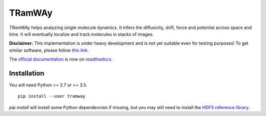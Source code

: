 TRamWAy
=======

*TRamWAy* helps analyzing single molecule dynamics. It infers the diffusivity, drift, force and potential across space and time. It will eventually localize and track molecules in stacks of images.

**Disclaimer:**
This implementation is under heavy development and is not yet suitable even for testing purposes!
To get similar software, please follow `this link <https://research.pasteur.fr/en/software/inferencemap/>`_.

The `official documentation <http://TRamWAy.readthedocs.io/en/latest/>`_ is now on `readthedocs <http://TRamWAy.readthedocs.io/en/latest/>`_.

Installation
------------

You will need Python >= 2.7 or >= 3.5.
::

	pip install --user tramway

`pip install` will install some Python dependencies if missing, but you may still need to install the `HDF5 reference library <https://support.hdfgroup.org/downloads/index.html>`_.


